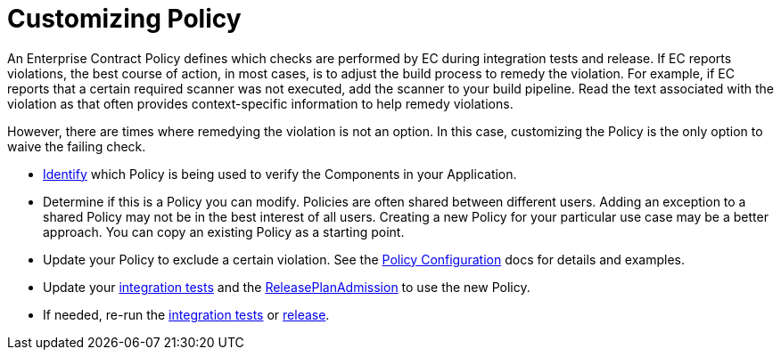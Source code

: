 = Customizing Policy

An Enterprise Contract Policy defines which checks are performed by EC during integration tests and
release. If EC reports violations, the best course of action, in most cases, is to adjust the build
process to remedy the violation. For example, if EC reports that a certain required scanner was not
executed, add the scanner to your build pipeline. Read the text associated with the violation as
that often provides context-specific information to help remedy violations.

However, there are times where remedying the violation is not an option. In this case, customizing
the Policy is the only option to waive the failing check.

* xref:managing-compliance-with-ec:policy-evaluations.adoc[Identify] which Policy
is being used to verify the Components in your Application.
* Determine if this is a Policy you can modify. Policies are often shared between different users.
Adding an exception to a shared Policy may not be in the best interest of all users. Creating a new
Policy for your particular use case may be a better approach. You can copy an existing Policy as a
starting point.
* Update your Policy to exclude a certain violation. See the
link:https://enterprisecontract.dev/docs/ec-cli/configuration.html[Policy Configuration] docs
for details and examples.
* Update your xref:testing:integration/editing.adoc[integration tests] and the
xref:releasing:create-release-plan-admission.adoc[ReleasePlanAdmission] to use the
new Policy.
* If needed, re-run the xref:testing:integration/rerunning.adoc[integration tests] or
xref:releasing:create-release.adoc[release].
